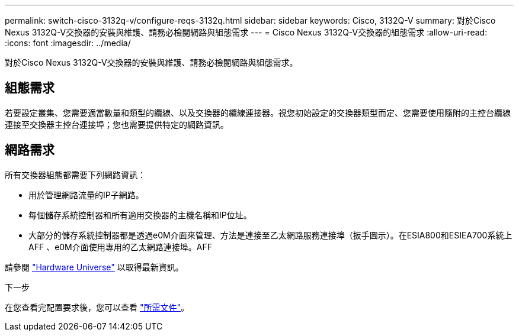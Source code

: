 ---
permalink: switch-cisco-3132q-v/configure-reqs-3132q.html 
sidebar: sidebar 
keywords: Cisco, 3132Q-V 
summary: 對於Cisco Nexus 3132Q-V交換器的安裝與維護、請務必檢閱網路與組態需求 
---
= Cisco Nexus 3132Q-V交換器的組態需求
:allow-uri-read: 
:icons: font
:imagesdir: ../media/


[role="lead"]
對於Cisco Nexus 3132Q-V交換器的安裝與維護、請務必檢閱網路與組態需求。



== 組態需求

若要設定叢集、您需要適當數量和類型的纜線、以及交換器的纜線連接器。視您初始設定的交換器類型而定、您需要使用隨附的主控台纜線連接至交換器主控台連接埠；您也需要提供特定的網路資訊。



== 網路需求

所有交換器組態都需要下列網路資訊：

* 用於管理網路流量的IP子網路。
* 每個儲存系統控制器和所有適用交換器的主機名稱和IP位址。
* 大部分的儲存系統控制器都是透過e0M介面來管理、方法是連接至乙太網路服務連接埠（扳手圖示）。在ESIA800和ESIEA700系統上AFF 、e0M介面使用專用的乙太網路連接埠。AFF


請參閱 https://hwu.netapp.com["Hardware Universe"^] 以取得最新資訊。

.下一步
在您查看完配置要求後，您可以查看 link:required-documentation-3132q.html["所需文件"]。
